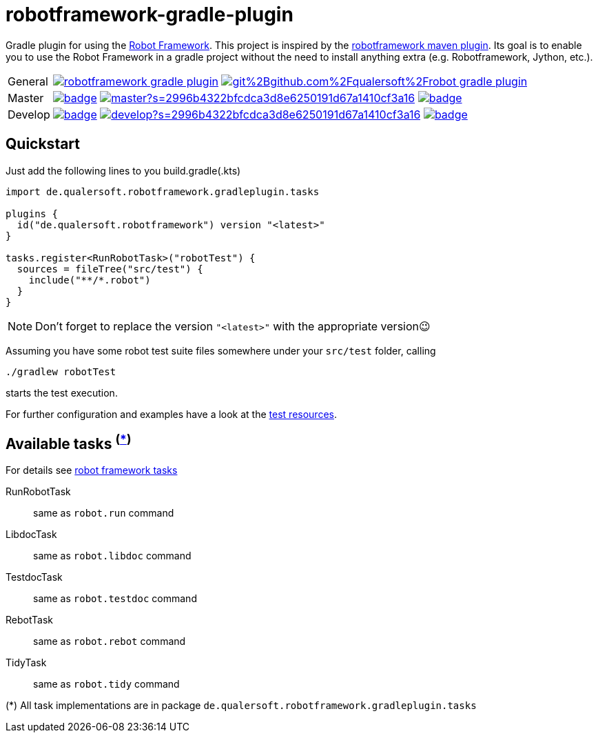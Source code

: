 = robotframework-gradle-plugin
ifdef::env-github[]
:note-caption: ℹ
endif::[]
ifndef::env-github[]
:icons: font
endif::[]

Gradle plugin for using the https://robotframework.org/[Robot Framework].
This project is inspired by the https://github.com/robotframework/MavenPlugin[robotframework maven plugin].
Its goal is to enable you to use the Robot Framework in a gradle project without the need to install anything extra
(e.g. Robotframework, Jython, etc.).

[cols="1,~", frame=none, grid=none]
|===
|General
|image:https://img.shields.io/github/license/qualersoft/robotframework-gradle-plugin[link=https://github.com/qualersoft/robotframework-gradle-plugin/blob/master/LICENSE]
image:https://app.fossa.com/api/projects/git%2Bgithub.com%2Fqualersoft%2Frobot-gradle-plugin.svg?type=shield[link=https://app.fossa.com/projects/custom%2B17788%2Frobotframework-gradle-plugin/refs/branch/master/]

|Master
|image:https://github.com/qualersoft/robotframework-gradle-plugin/actions/workflows/build.yml/badge.svg?branch=master[title="Build status", link=https://github.com/qualersoft/robotframework-gradle-plugin/blob/master/.github/workflows/build.yml]
image:https://www.codefactor.io/repository/github/qualersoft/robotframework-gradle-plugin/badge/master?s=2996b4322bfcdca3d8e6250191d67a1410cf3a16[title="Code quality", link=https://www.codefactor.io/repository/github/qualersoft/robotframework-gradle-plugin/overview/master]
image:https://codecov.io/gh/qualersoft/robotframework-gradle-plugin/branch/master/graph/badge.svg?token=Z5CT2C7LN1[title="Coverage", link=https://codecov.io/gh/qualersoft/robotframework-gradle-plugin]

|Develop
|image:https://github.com/qualersoft/robotframework-gradle-plugin/actions/workflows/build.yml/badge.svg?branch=develop[title="Build status", link=https://github.com/qualersoft/robotframework-gradle-plugin/blob/develop/.github/workflows/build.yml]
image:https://www.codefactor.io/repository/github/qualersoft/robotframework-gradle-plugin/badge/develop?s=2996b4322bfcdca3d8e6250191d67a1410cf3a16[title="Code quality", link=https://www.codefactor.io/repository/github/qualersoft/robotframework-gradle-plugin/overview/develop]
image:https://codecov.io/gh/qualersoft/robotframework-gradle-plugin/branch/develop/graph/badge.svg?token=Z5CT2C7LN1[title="Coverage", link=https://codecov.io/gh/qualersoft/robotframework-gradle-plugin]
|===

== Quickstart
Just add the following lines to you build.gradle(.kts)
[source,kotlin]
----
import de.qualersoft.robotframework.gradleplugin.tasks

plugins {
  id("de.qualersoft.robotframework") version "<latest>"
}

tasks.register<RunRobotTask>("robotTest") {
  sources = fileTree("src/test") {
    include("**/*.robot")
  }
}
----

[NOTE]
Don't forget to replace the version `"<latest>"` with the appropriate version😉

Assuming you have some robot test suite files somewhere under your `src/test` folder, calling

[source,shell]
----
./gradlew robotTest
----
starts the test execution.

For further configuration and examples have a look at the file://./src/funcTest/resources[test resources].

== Available tasks ^(<<package-note,*>>)^
For details see http://robotframework.org/robotframework/#built-in-tools[robot framework tasks]

RunRobotTask:: same as `robot.run` command
LibdocTask:: same as `robot.libdoc` command
TestdocTask:: same as `robot.testdoc` command
RebotTask:: same as `robot.rebot` command
TidyTask:: same as `robot.tidy` command

[[package-note]]
(*) All task implementations are in package `de.qualersoft.robotframework.gradleplugin.tasks`
